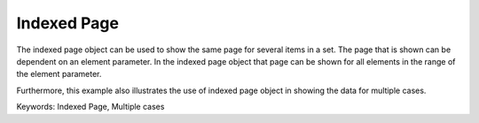 Indexed Page
============
.. meta::
   :keywords: Indexed Page, Multiple cases
   :description: How to use indexed page object to show the same page for several items in a set.

The indexed page object can be used to show the same page for several items in a set. The page that is shown can be dependent on an element parameter.  In the indexed page object that page can be shown for all elements in the range of the element parameter. 

Furthermore, this example also illustrates the use of indexed page object in showing the data for multiple cases. 

Keywords:
Indexed Page, Multiple cases

